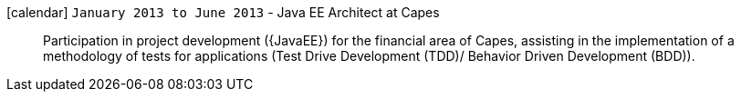icon:calendar[] `January 2013 to June 2013` - Java EE Architect at Capes::
Participation in project development ({JavaEE}) for the financial area
of Capes, assisting in the implementation of a methodology of tests for
applications (Test Drive Development (TDD)/ Behavior Driven Development
(BDD)).
